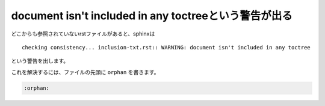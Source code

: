 .. index:: orphan, setting; orphan

document isn't included in any toctreeという警告が出る
--------------------------------------------------------------------

どこからも参照されていないrstファイルがあると、sphinxは

:: 

  checking consistency... inclusion-txt.rst:: WARNING: document isn't included in any toctree

という警告を出します。

これを解決するには、ファイルの先頭に ``orphan`` を書きます。

.. code-block:: rst

  :orphan: 


